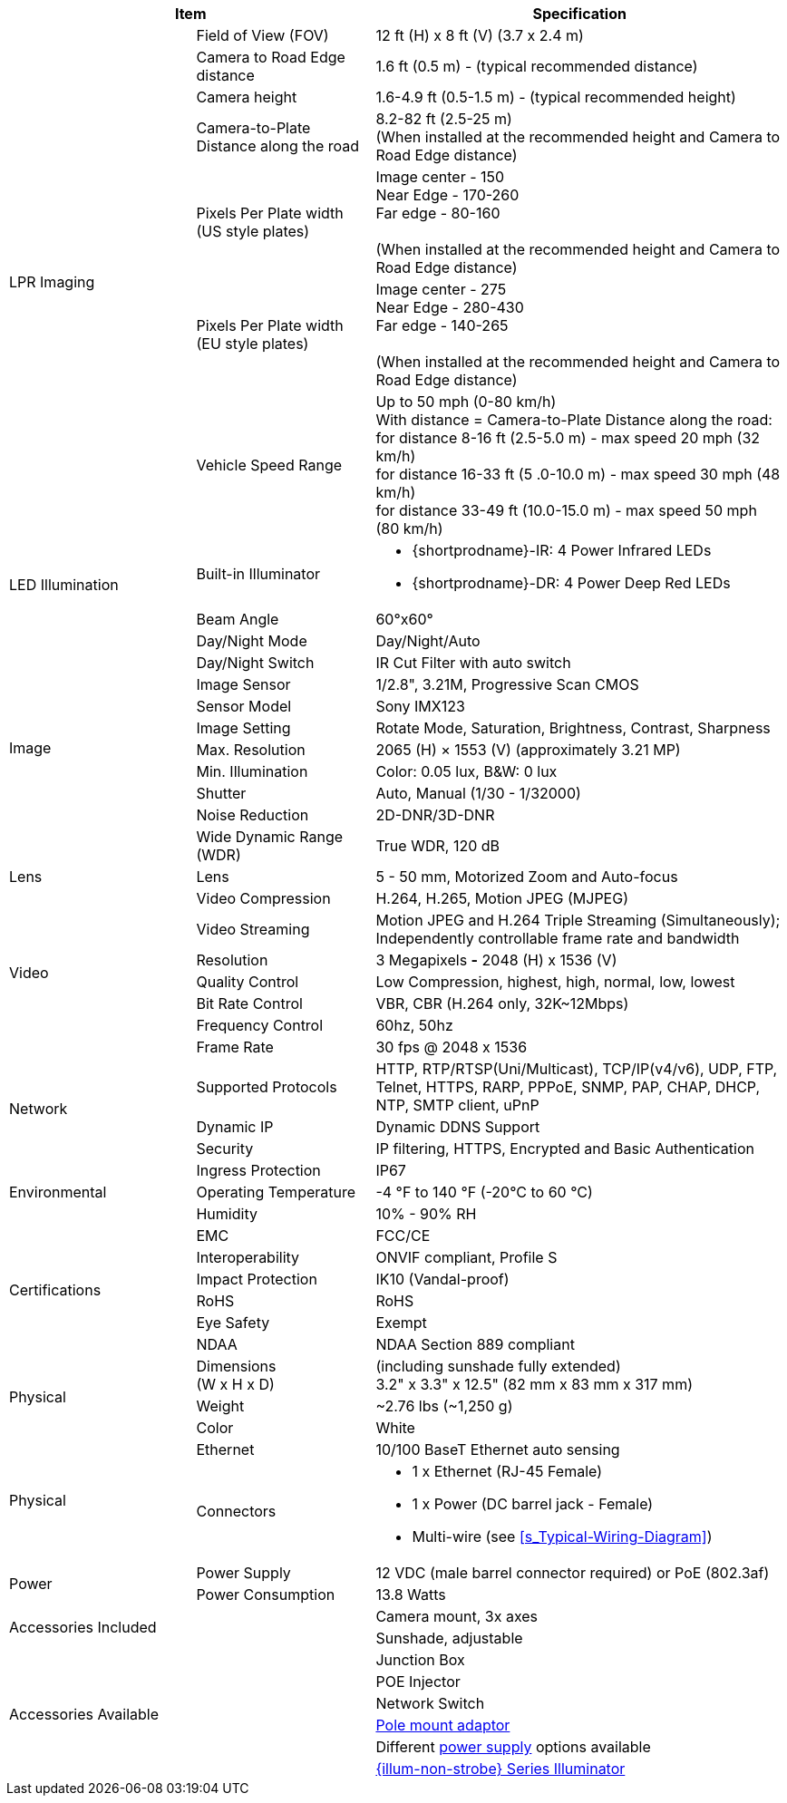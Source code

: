 [table.withborders,options="header",cols="24,23,53"]
|===
2+.^|Item
// {set:cellbgcolor:#c0c0c0}

.^|Specification
// {set:cellbgcolor:#c0c0c0}

.7+.^|LPR Imaging
{set:cellbgcolor!}
.^|Field of View (FOV)
.^|12 ft (H) x 8 ft (V) (3.7 x 2.4 m)


.^|Camera to Road Edge distance
.^|1.6 ft (0.5 m) - (typical recommended distance)

.^|Camera height
.^|1.6-4.9 ft (0.5-1.5 m) - (typical recommended height)

.^|Camera-to-Plate Distance along the road
.^|8.2-82 ft (2.5-25 m) +
(When installed at the recommended height
and Camera to Road Edge distance)

.^|Pixels Per Plate width (US style plates)
.^a|Image center - 150 +
Near Edge - 170-260 +
Far edge - 80-160 +
{empty} +
(When installed at the recommended
height and Camera to Road Edge distance)

.^|Pixels Per Plate width (EU style plates)
.^a|Image center - 275 +
Near Edge - 280-430 +
Far edge - 140-265 +
{empty} +
(When installed at the recommended height
and Camera to Road Edge distance)

.^|Vehicle Speed Range
.^a|Up to 50 mph (0-80 km/h) +
With distance = Camera-to-Plate Distance along the road: +
for distance 8-16 ft (2.5-5.0 m) - max speed 20 mph (32 km/h) +
for distance 16-33 ft (5 .0-10.0 m) - max speed 30 mph (48 km/h) +
for distance 33-49 ft (10.0-15.0 m) - max speed 50 mph (80 km/h)

.2+.^|LED Illumination
.^|Built-in Illuminator
.^a|* {shortprodname}-IR: 4 Power Infrared LEDs

* {shortprodname}-DR: 4 Power Deep Red LEDs

.^|Beam Angle
.^|60°x60°

.10+.^|Image
.^|Day/Night Mode
.^|Day/Night/Auto

.^|Day/Night Switch
.^|IR Cut Filter with auto switch

.^|Image Sensor
.^|1/2.8", 3.21M, Progressive Scan CMOS

.^|Sensor Model
.^|Sony IMX123

.^|Image Setting
.^|Rotate Mode, Saturation, Brightness, Contrast, Sharpness

.^|Max. Resolution
.^|2065 (H) × 1553 (V) (approximately 3.21 MP)

.^|Min. Illumination
.^|Color: 0.05 lux, B&W: 0 lux

.^|Shutter
.^|Auto, Manual (1/30 - 1/32000)

.^|Noise Reduction
.^|2D-DNR/3D-DNR

.^|Wide Dynamic Range (WDR)
.^|True WDR, 120 dB

.1+.^|Lens
.^|Lens
.^|5 - 50 mm, Motorized Zoom and Auto-focus

.7+.^|Video
.^|Video Compression
.^|H.264, H.265, Motion JPEG (MJPEG)

.^|Video Streaming
.^|Motion JPEG and H.264 Triple Streaming (Simultaneously);
Independently controllable frame rate and bandwidth

.^|Resolution
.^a|3 Megapixels *-* 2048 (H) x 1536 (V)

.^|Quality Control
.^|Low Compression, highest, high, normal, low, lowest

.^|Bit Rate Control
.^|VBR, CBR (H.264 only, 32K~12Mbps)

.^|Frequency Control
.^|60hz, 50hz

.^|Frame Rate
.^|30 fps @ 2048 x 1536

.3+.^|Network
.^|Supported Protocols
.^|HTTP, RTP/RTSP(Uni/Multicast), TCP/IP(v4/v6), UDP, FTP, Telnet, HTTPS, RARP, PPPoE, SNMP, PAP, CHAP, DHCP, NTP, SMTP client, uPnP

.^|Dynamic IP
.^|Dynamic DDNS Support

.^|Security
.^|IP filtering, HTTPS, Encrypted and Basic Authentication

.3+.^|Environmental
.^|Ingress Protection
.^|IP67

.^|Operating Temperature
.^|-4 °F to 140 °F (-20°C to 60 °C)

.^|Humidity
.^|10% - 90% RH

.6+.^|Certifications
.^|EMC
.^|FCC/CE

.^|Interoperability
.^|ONVIF compliant, Profile S

.^|Impact Protection
.^|IK10 (Vandal-proof)

.^|RoHS
.^|RoHS

.^|Eye Safety
.^|Exempt

.^|NDAA
.^|NDAA Section 889 compliant

.3+.^|Physical
.^a|Dimensions +
(W x H x D)
.^a|(including sunshade fully extended) +
3.2" x 3.3" x 12.5" (82 mm x 83 mm x 317 mm)

.^|Weight
.^|~2.76 lbs (~1,250 g)

.^|Color
.^|White

.2+.^|Physical
.^a|Ethernet
.^a|10/100 BaseT Ethernet auto sensing

.^a|Connectors
.^a|* 1 x Ethernet (RJ-45 Female)

* 1 x Power (DC barrel jack - Female)

* Multi-wire (see <<s_Typical-Wiring-Diagram>>)

.2+.^|Power
.^a|Power Supply
.^a|12 VDC (male barrel connector required) or PoE (802.3af)

.^a|Power Consumption
.^a|13.8 Watts

2.2+.^|Accessories Included
.^|Camera mount, 3x axes
.^|Sunshade, adjustable

2.6+.^|Accessories Available
.^|Junction Box

.^|POE Injector

.^|Network Switch

.^|xref:MNT-IZ600F-PMAIZ600F:DocList.adoc[Pole mount adaptor]

.^| Different xref:IZPWR:DocList.adoc[power supply] options available

.^| xref:IZL:DocList.adoc[{illum-non-strobe} Series Illuminator]

|===


